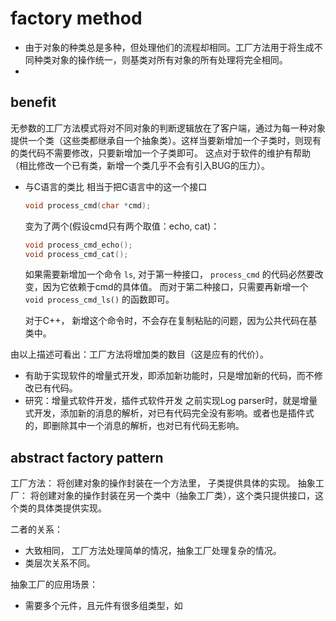 * factory method
  - 由于对象的种类总是多种，但处理他们的流程却相同。工厂方法用于将生成不同种类对象的操作统一，则基类对所有对象的所有处理将完全相同。
  - 

** benefit
   无参数的工厂方法模式将对不同对象的判断逻辑放在了客户端，通过为每一种对象提供一个类（这些类都继承自一个抽象类）。这样当要新增加一个子类时，则现有的类代码不需要修改，只要新增加一个子类即可。 这点对于软件的维护有帮助（相比修改一个已有类，新增一个类几乎不会有引入BUG的压力）。

   - 与C语言的类比
     相当于把C语言中的这一个接口
     #+begin_src C :includes <stdio.h>
     void process_cmd(char *cmd);
     #+end_src
     变为了两个(假设cmd只有两个取值：echo, cat)：
     #+begin_src C :includes <stdio.h>
     void process_cmd_echo();
     void process_cmd_cat();
     #+end_src
  
     如果需要新增加一个命令 ~ls~, 对于第一种接口， ~process_cmd~ 的代码必然要改变，因为它依赖于cmd的具体值。
     而对于第二种接口，只需要再新增一个 ~void process_cmd_ls()~ 的函数即可。
  
     对于C++， 新增这个命令时，不会存在复制粘贴的问题，因为公共代码在基类中。 

   由以上描述可看出：工厂方法将增加类的数目（这是应有的代价）。

   - 有助于实现软件的增量式开发，即添加新功能时，只是增加新的代码，而不修改已有代码。
   - 研究：增量式软件开发，插件式软件开发
     之前实现Log parser时，就是增量式开发，添加新的消息的解析，对已有代码完全没有影响。或者也是插件式的，即删除其中一个消息的解析，也对已有代码无影响。
** abstract factory pattern
   工厂方法： 将创建对象的操作封装在一个方法里， 子类提供具体的实现。
   抽象工厂： 将创建对象的操作封装在另一个类中（抽象工厂类），这个类只提供接口，这个类的具体类提供实现。

   二者的关系：
   - 大致相同， 工厂方法处理简单的情况，抽象工厂处理复杂的情况。
   - 类层次关系不同。

   抽象工厂的应用场景：
   - 需要多个元件，且元件有很多组类型，如
   